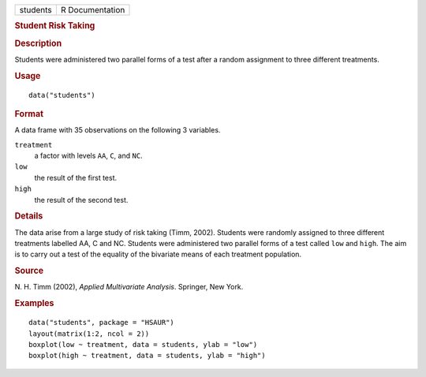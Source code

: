.. container::

   .. container::

      ======== ===============
      students R Documentation
      ======== ===============

      .. rubric:: Student Risk Taking
         :name: student-risk-taking

      .. rubric:: Description
         :name: description

      Students were administered two parallel forms of a test after a
      random assignment to three different treatments.

      .. rubric:: Usage
         :name: usage

      ::

         data("students")

      .. rubric:: Format
         :name: format

      A data frame with 35 observations on the following 3 variables.

      ``treatment``
         a factor with levels ``AA``, ``C``, and ``NC``.

      ``low``
         the result of the first test.

      ``high``
         the result of the second test.

      .. rubric:: Details
         :name: details

      The data arise from a large study of risk taking (Timm, 2002).
      Students were randomly assigned to three different treatments
      labelled AA, C and NC. Students were administered two parallel
      forms of a test called ``low`` and ``high``. The aim is to carry
      out a test of the equality of the bivariate means of each
      treatment population.

      .. rubric:: Source
         :name: source

      N. H. Timm (2002), *Applied Multivariate Analysis*. Springer, New
      York.

      .. rubric:: Examples
         :name: examples

      ::

           data("students", package = "HSAUR")
           layout(matrix(1:2, ncol = 2))
           boxplot(low ~ treatment, data = students, ylab = "low")
           boxplot(high ~ treatment, data = students, ylab = "high")
